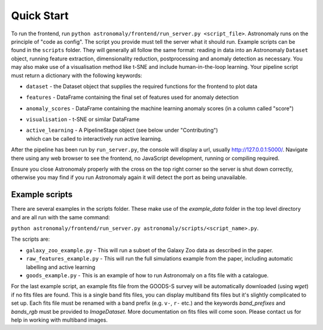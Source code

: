===========
Quick Start
===========

To run the frontend, run ``python astronomaly/frontend/run_server.py
<script_file>``. 
Astronomaly runs on the principle of "code as
config". The script you provide must tell the server what it should run.
Example scripts can be found in the ``scripts`` folder. They will generally all
follow the same format: reading in data into an Astronomaly ``Dataset`` object,
running feature extraction, dimensionality reduction, postprocessing and
anomaly detection as necessary. You may also make use of a visualisation method
like t-SNE and include human-in-the-loop learning. Your pipeline script must
return a dictionary with the following keywords:

* ``dataset`` - the Dataset object that supplies the required functions for the frontend to plot data
* ``features`` - DataFrame containing the final set of features used for anomaly detection
* ``anomaly_scores`` - DataFrame containing the machine learning anomaly
  scores (in a column called "score")
* ``visualisation`` - t-SNE or similar DataFrame
* | ``active_learning`` - A PipelineStage object (see below under "Contributing")
  | which can be called to interactively run active learning.

After the pipeline has been run by ``run_server.py``, the console will display a
url, usually http://127.0.0.1:5000/. Navigate there using any web browser to see the frontend, no
JavaScript development, running or compiling required.

Ensure you close Astronomaly properly with the cross on the top right corner so
the server is shut down correctly, otherwise you may find if you run
Astronomaly again it will detect the port as being unavailable.

Example scripts
---------------
There are several examples in the scripts folder. These make use of the
`example_data` folder in the top level directory and are all run with the same
command:

``python astronomaly/frontend/run_server.py astronomaly/scripts/<script_name>.py``.

The scripts are:

* ``galaxy_zoo_example.py`` - This will run a subset of the Galaxy Zoo data as described in the paper.

* ``raw_features_example.py`` - This will run the full simulations example from the paper, including automatic labelling and active learning

* ``goods_example.py`` - This is an example of how to run Astronomaly on a fits file with a catalogue. 

For the last example script, an example fits file from the GOODS-S survey will be
automatically downloaded (using `wget`) if no fits files are found. This is a
single band fits files, you can display multiband fits files but it's slightly
complicated to set up. Each fits file must be renamed with a band prefix (e.g.
``v-``, ``r-`` etc.) and the keywords `band_prefixes` and `bands_rgb` must be
provided to `ImageDataset`. More documentation on fits files will come soon.
Please contact us for help in working with multiband images.